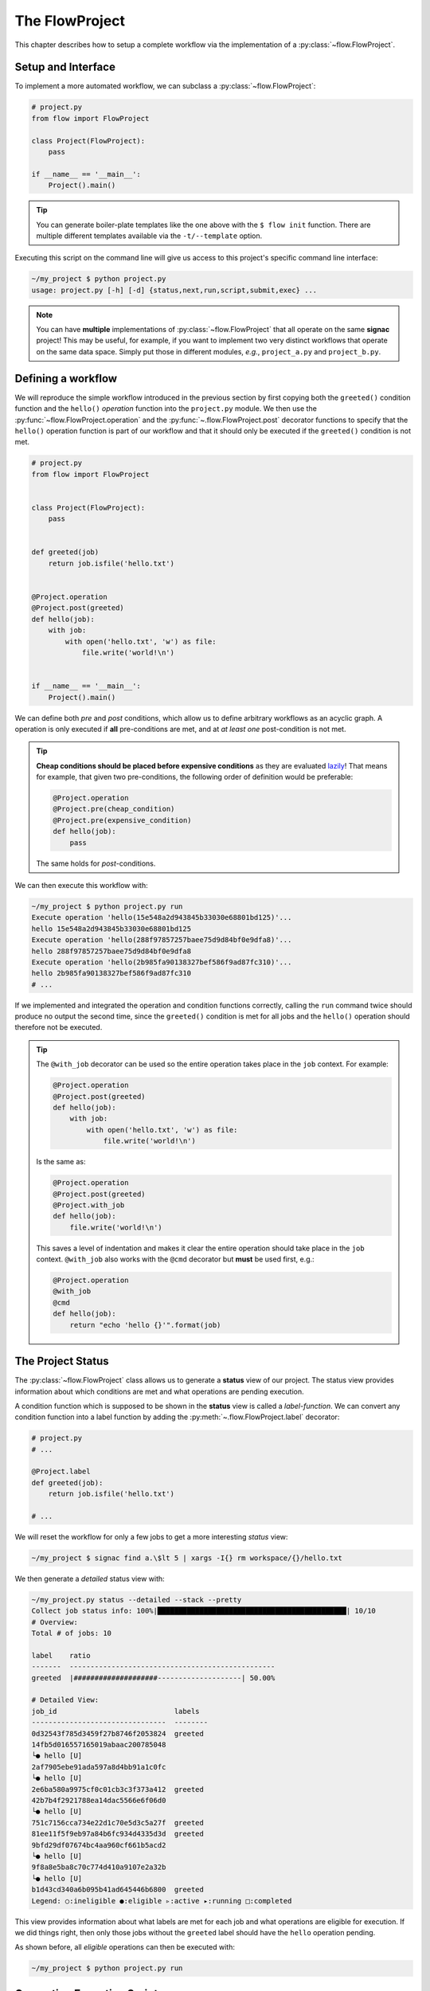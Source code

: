 .. _flow-project:

===============
The FlowProject
===============

This chapter describes how to setup a complete workflow via the implementation of a :py:class:`~flow.FlowProject`.

.. _project-setup:

Setup and Interface
===================

To implement a more automated workflow, we can subclass a :py:class:`~flow.FlowProject`:

.. code-block:: python

    # project.py
    from flow import FlowProject

    class Project(FlowProject):
        pass

    if __name__ == '__main__':
        Project().main()

.. tip::

    You can generate boiler-plate templates like the one above with the ``$ flow init`` function.
    There are multiple different templates available via the ``-t/--template`` option.

Executing this script on the command line will give us access to this project's specific command line interface:

.. code-block:: bash

     ~/my_project $ python project.py
     usage: project.py [-h] [-d] {status,next,run,script,submit,exec} ...

.. note::

    You can have **multiple** implementations of :py:class:`~flow.FlowProject` that all operate on the same **signac** project!
    This may be useful, for example, if you want to implement two very distinct workflows that operate on the same data space.
    Simply put those in different modules, *e.g.*, ``project_a.py`` and ``project_b.py``.

.. _workflow-definition:

Defining a workflow
===================

We will reproduce the simple workflow introduced in the previous section by first copying both the ``greeted()`` condition function and the ``hello()`` *operation* function into the ``project.py`` module.
We then use the :py:func:`~flow.FlowProject.operation` and the :py:func:`~.flow.FlowProject.post` decorator functions to specify that the ``hello()`` operation function is part of our workflow and that it should only be executed if the ``greeted()`` condition is not met.

.. code-block:: python

    # project.py
    from flow import FlowProject


    class Project(FlowProject):
        pass


    def greeted(job)
        return job.isfile('hello.txt')


    @Project.operation
    @Project.post(greeted)
    def hello(job):
        with job:
            with open('hello.txt', 'w') as file:
                file.write('world!\n')


    if __name__ == '__main__':
        Project().main()

We can define both *pre* and *post* conditions, which allow us to define arbitrary workflows as an acyclic graph.
A operation is only executed if **all** pre-conditions are met, and at *at least one* post-condition is not met.

.. tip::

    **Cheap conditions should be placed before expensive conditions** as they are evaluated `lazily`_!
    That means for example, that given two pre-conditions, the following order of definition would be preferable:

    .. code-block:: python

        @Project.operation
        @Project.pre(cheap_condition)
        @Project.pre(expensive_condition)
        def hello(job):
            pass

    The same holds for *post*-conditions.

.. _lazily: https://en.wikipedia.org/wiki/Lazy_evaluation


We can then execute this workflow with:

.. code-block:: bash

    ~/my_project $ python project.py run
    Execute operation 'hello(15e548a2d943845b33030e68801bd125)'...
    hello 15e548a2d943845b33030e68801bd125
    Execute operation 'hello(288f97857257baee75d9d84bf0e9dfa8)'...
    hello 288f97857257baee75d9d84bf0e9dfa8
    Execute operation 'hello(2b985fa90138327bef586f9ad87fc310)'...
    hello 2b985fa90138327bef586f9ad87fc310
    # ...

If we implemented and integrated the operation and condition functions correctly, calling the ``run`` command twice should produce no output the second time, since the ``greeted()`` condition is met for all jobs and the ``hello()`` operation should therefore not be executed.

.. tip::
   
    The ``@with_job`` decorator can be used so the entire operation takes place in the ``job`` context.
    For example:

    .. code-block:: python

        @Project.operation
        @Project.post(greeted)
        def hello(job):
            with job:
                with open('hello.txt', 'w') as file:
                    file.write('world!\n')

    Is the same as:

    .. code-block:: python

        @Project.operation
        @Project.post(greeted)
        @Project.with_job
        def hello(job):
            file.write('world!\n')

    This saves a level of indentation and makes it clear the entire operation should take place in the ``job`` context.
    ``@with_job`` also works with the ``@cmd`` decorator but **must** be used first, e.g.:

    .. code-block:: python

        @Project.operation
        @with_job
        @cmd
        def hello(job):
            return "echo 'hello {}'".format(job)

The Project Status
==================

The :py:class:`~flow.FlowProject` class allows us to generate a **status** view of our project.
The status view provides information about which conditions are met and what operations are pending execution.

A condition function which is supposed to be shown in the **status** view is called a *label-function*.
We can convert any condition function into a label function by adding the :py:meth:`~.flow.FlowProject.label` decorator:

.. code-block:: python

    # project.py
    # ...

    @Project.label
    def greeted(job):
        return job.isfile('hello.txt')

    # ...

We will reset the workflow for only a few jobs to get a more interesting *status* view:

.. code-block:: bash

    ~/my_project $ signac find a.\$lt 5 | xargs -I{} rm workspace/{}/hello.txt

We then generate a *detailed* status view with:

.. code-block:: bash

    ~/my_project.py status --detailed --stack --pretty
    Collect job status info: 100%|█████████████████████████████████████████████| 10/10
    # Overview:
    Total # of jobs: 10

    label    ratio
    -------  -------------------------------------------------
    greeted  |####################--------------------| 50.00%

    # Detailed View:
    job_id                            labels
    --------------------------------  --------
    0d32543f785d3459f27b8746f2053824  greeted
    14fb5d016557165019abaac200785048
    └● hello [U]
    2af7905ebe91ada597a8d4bb91a1c0fc
    └● hello [U]
    2e6ba580a9975cf0c01cb3c3f373a412  greeted
    42b7b4f2921788ea14dac5566e6f06d0
    └● hello [U]
    751c7156cca734e22d1c70e5d3c5a27f  greeted
    81ee11f5f9eb97a84b6fc934d4335d3d  greeted
    9bfd29df07674bc4aa960cf661b5acd2
    └● hello [U]
    9f8a8e5ba8c70c774d410a9107e2a32b
    └● hello [U]
    b1d43cd340a6b095b41ad645446b6800  greeted
    Legend: ○:ineligible ●:eligible ▹:active ▸:running □:completed

This view provides information about what labels are met for each job and what operations are eligible for execution.
If we did things right, then only those jobs without the ``greeted`` label should have the ``hello`` operation pending.

As shown before, all *eligible* operations can then be executed with:

.. code-block:: bash

    ~/my_project $ python project.py run

.. _project-script:

Generating Execution Scripts:
=============================

Instead of executing operations directly we can also create a script for execution.
If we have any pending operations, a script might look like this:

.. code-block:: bash

    ~/my_project $ python project.py script

    set -e
    set -u

    cd /Users/csadorf/my_project

    # Operation 'hello' for job '14fb5d016557165019abaac200785048':
    /Users/csadorf/miniconda3/bin/python project.py exec hello 14fb5d016557165019abaac200785048
    # Operation 'hello' for job '2af7905ebe91ada597a8d4bb91a1c0fc':
    /Users/csadorf/miniconda3/bin/python project.py exec hello 2af7905ebe91ada597a8d4bb91a1c0fc
    # Operation 'hello' for job '42b7b4f2921788ea14dac5566e6f06d0':
    /Users/csadorf/miniconda3/bin/python project.py exec hello 42b7b4f2921788ea14dac5566e6f06d0
    # Operation 'hello' for job '9bfd29df07674bc4aa960cf661b5acd2':
    /Users/csadorf/miniconda3/bin/python project.py exec hello 9bfd29df07674bc4aa960cf661b5acd2
    # Operation 'hello' for job '9f8a8e5ba8c70c774d410a9107e2a32b':
    /Users/csadorf/miniconda3/bin/python project.py exec hello 9f8a8e5ba8c70c774d410a9107e2a32b

These scripts can be used for the execution of operations directly, or they could be submitted to a cluster environment for remote execution.
For more information about how to submit operations for execution to a cluster environment, see the :ref:`cluster-submission` chapter.

This script is generated from a default jinja2_ template, which is shipped with the package.
We can extend this default template or write our own to cutomize the script generation process.

.. _jinja2: http://jinja.pocoo.org/

Here is an example for such a template, that would essentially generate the same output:

.. code-block:: bash

    cd {{ project.config.project_dir }}

    {% for operation in operations %}
    operation.cmd
    {% endfor %}

.. note:: 

    Unlike the default template, this exemplary template would not allow for ``parallel`` execution.

Checkout the :ref:`next section <cluster-submission>` for a guide on how to submit operations to a cluster environment.
